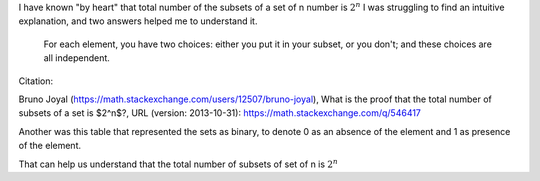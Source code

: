 .. title: What is the proof that total number of subsets of a set is 2^n?
.. slug: what-is-the-proof-that-total-number-of-subsets-of-a-set-is-2n
.. date: 2019-01-29 05:18:44 UTC-08:00
.. tags: maths, mathjax
.. category: 
.. link: 
.. description: 
.. type: text
.. has_math: true

I have known "by heart" that total number of the subsets of a set of n number is :math:`2^n`
I was struggling to find an intuitive explanation, and two answers helped me to understand it.

    For each element, you have two choices: either you put it in your subset, or you don't; and these choices are all
    independent.

Citation:

Bruno Joyal (https://math.stackexchange.com/users/12507/bruno-joyal), What is the proof that the total number of
subsets of a set is $2^n$?, URL (version: 2013-10-31): https://math.stackexchange.com/q/546417

Another was this table that represented the sets as binary, to denote 0 as an absence of the element and 1 as presence
of the element.

.. image:: https://dl.dropbox.com/s/0smcrv98o8igrhh/power_set.jpg


That can help us understand that the total number of subsets of set of n is :math:`2^n`


